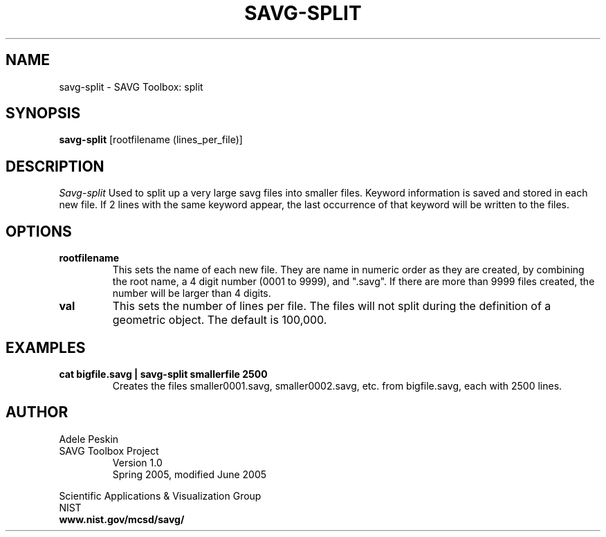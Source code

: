 .TH SAVG\-SPLIT 1 "11 April 2005"

.SH NAME
savg-split \- SAVG Toolbox: split
.SH SYNOPSIS
.B savg-split
[rootfilename (lines_per_file)]

.SH DESCRIPTION
.I Savg-split
Used to split up a very large savg files into smaller files. Keyword
information is saved and stored in each new file. If 2 lines with
the same keyword appear, the last occurrence of that keyword will
be written to the files.
.SH OPTIONS
.TP
.B rootfilename
This sets the name of each new file. They are name in numeric
order as they are created, by combining the root name, a 4 digit
number (0001 to 9999), and ".savg". If there are more than 9999
files created, the number will be larger than 4 digits.
.TP
.B val
This sets the number of lines per file. The files will not split
during the definition of a geometric object. The default is 100,000.
.SH EXAMPLES
.TP
.B "cat bigfile.savg | savg-split smallerfile 2500"
Creates the files smaller0001.savg, smaller0002.savg, etc.  from bigfile.savg, each with 2500 lines.

.PP
.SH AUTHOR
.PP
Adele Peskin
.TP
SAVG Toolbox Project
Version 1.0
.br
Spring 2005, modified June 2005
.PP 
Scientific Applications & Visualization Group
.br
NIST
.br
.B www.nist.gov/mcsd/savg/
